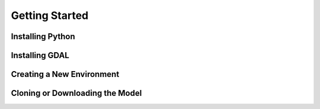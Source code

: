 Getting Started
================

Installing Python
-----------------

Installing GDAL
-----------------

Creating a New Environment
--------------------------

Cloning or Downloading the Model
--------------------------------
